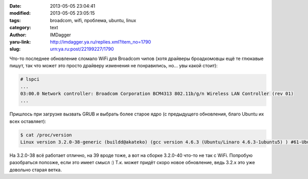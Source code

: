 

:date: 2013-05-05 23:04:41
:modified: 2013-05-05 23:05:15
:tags: broadcom, wifi, проблема, ubuntu, linux
:category: text
:author: IMDagger
:yaru-link: http://imdagger.ya.ru/replies.xml?item_no=1790
:slug: urn:ya.ru:post/22199227/1790

Что-то последнее обновление сломало WiFi для Broadcom чипов (хотя
драйверы броадкомовцы ещё те глюкавые пишут, так что может это просто
драйверу изменения не понравились, но… увы какой стоит):

.. code-block:: console

    # lspci
    ...
    03:00.0 Network controller: Broadcom Corporation BCM4313 802.11b/g/n Wireless LAN Controller (rev 01)
    ...



Пришлось при загрузке вызвать GRUB и выбрать более старое ядро (с
предыдущего обновления, благо Ubuntu их всех оставляет):

.. code-block:: console

    $ cat /proc/version
    Linux version 3.2.0-38-generic (buildd@akateko) (gcc version 4.6.3 (Ubuntu/Linaro 4.6.3-1ubuntu5) ) #61-Ubuntu SMP Tue Feb 19 12:18:21 UTC 2013

На 3.2.0-38 всё работает отлично, на 39 вроде тоже, а вот на сборке
3.2.0-40 что-то не так с WiFi. Попробую разобраться попозже, если это
имеет смысл :) Т.к. может придёт скоро новое обновление, ведь 3.2.x это уже
довольно старая ветка.
